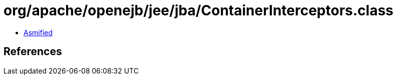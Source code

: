 = org/apache/openejb/jee/jba/ContainerInterceptors.class

 - link:ContainerInterceptors-asmified.java[Asmified]

== References

